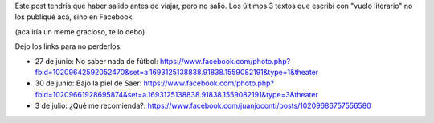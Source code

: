 .. title: Estuve posteando en Facebook
.. slug: estuve-posteando-en-facebook
.. date: 2016-08-10 13:47:58 UTC-03:00
.. tags: 
.. category: 
.. link: 
.. description: 
.. type: text

Este post tendría que haber salido antes de viajar, pero no salió. Los últimos 3 textos que escribí con "vuelo literario" no los publiqué acá, sino en Facebook.

(aca iría un meme gracioso, te lo debo)

Dejo los links para no perderlos:

* 27 de junio: No saber nada de fútbol: https://www.facebook.com/photo.php?fbid=10209642592052470&set=a.1693125138838.91838.1559082191&type=1&theater

* 30 de junio: Bajo la piel de Saer: https://www.facebook.com/photo.php?fbid=10209661928695874&set=a.1693125138838.91838.1559082191&type=3&theater

* 3 de julio: ¿Qué me recomienda?: https://www.facebook.com/juanjoconti/posts/10209686757556580
